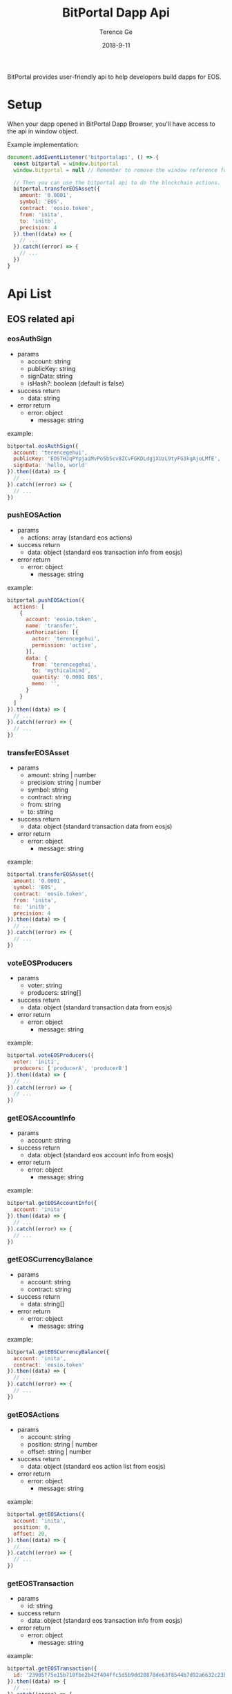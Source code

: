 #+TITLE: BitPortal Dapp Api
#+AUTHOR: Terence Ge
#+DATE: 2018-9-11

BitPortal provides user-friendly api to help developers build dapps for EOS.

* Setup
When your dapp opened in BitPortal Dapp Browser, you'll have access to the api in window object.

Example implementation:
#+BEGIN_SRC javascript
document.addEventListener('bitportalapi', () => {
  const bitportal = window.bitportal
  window.bitportal = null // Remember to remove the window reference for preventing other extensions using it.

  // Then you can use the bitportal api to do the blockchain actions.
  bitportal.transferEOSAsset({
    amount: '0.0001',
    symbol: 'EOS',
    contract: 'eosio.token',
    from: 'inita',
    to: 'initb',
    precision: 4
  }).then((data) => {
    // ...
  }).catch((error) => {
    // ...
  })
}
#+END_SRC

* Api List
** EOS related api
*** eosAuthSign
    + params
      - account: string
      - publicKey: string
      - signData: string
      - isHash?: boolean (default is false)
    + success return
      - data: string
    + error return
      - error: object
        - message: string
example:
#+BEGIN_SRC javascript
bitportal.eosAuthSign({
  account: 'terencegehui',
  publicKey: 'EOS7HJqPYpjaiMvPo5b5cv8ZCvFGKDLdgjXUzL9tyFG3kgAjoLMfE',
  signData: 'hello, world'
}).then((data) => {
  // ...
}).catch((error) => {
  // ...
})
#+END_SRC
*** pushEOSAction
    + params
      - actions: array (standard eos actions)
    + success return
      - data: object (standard eos transaction info from eosjs)
    + error return
      - error: object
        - message: string
example:
#+BEGIN_SRC javascript
bitportal.pushEOSAction({
  actions: [
    {
      account: 'eosio.token',
      name: 'transfer',
      authorization: [{
        actor: 'terencegehui',
        permission: 'active',
      }],
      data: {
        from: 'terencegehui',
        to: 'mythicalmind',
        quantity: '0.0001 EOS',
        memo: '',
      }
    }
  ]
}).then((data) => {
  // ...
}).catch((error) => {
  // ...
})
#+END_SRC
*** transferEOSAsset
    + params
      - amount: string | number
      - precision: string | number
      - symbol: string
      - contract: string
      - from: string
      - to: string
    + success return
      - data: object (standard transaction data from eosjs)
    + error return
      - error: object
        - message: string
example:
#+BEGIN_SRC javascript
bitportal.transferEOSAsset({
  amount: '0.0001',
  symbol: 'EOS',
  contract: 'eosio.token',
  from: 'inita',
  to: 'initb',
  precision: 4
}).then((data) => {
  // ...
}).catch((error) => {
  // ...
})
#+END_SRC
*** voteEOSProducers
    + params
      - voter: string
      - producers: string[]
    + success return
      - data: object (standard transaction data from eosjs)
    + error return
      - error: object
        - message: string
example:
#+BEGIN_SRC javascript
bitportal.voteEOSProducers({
  voter: 'init1',
  producers: ['producerA', 'producerB']
}).then((data) => {
  // ...
}).catch((error) => {
  // ...
})
#+END_SRC
*** getEOSAccountInfo
    + params
      - account: string
    + success return
      - data: object (standard eos account info from eosjs)
    + error return
      - error: object
        - message: string
example:
#+BEGIN_SRC javascript
bitportal.getEOSAccountInfo({
  account: 'inita'
}).then((data) => {
  // ...
}).catch((error) => {
  // ...
})
#+END_SRC
*** getEOSCurrencyBalance
    + params
      - account: string
      - contract: string
    + success return
      - data: string[]
    + error return
      - error: object
        - message: string
example:
#+BEGIN_SRC javascript
bitportal.getEOSCurrencyBalance({
  account: 'inita',
  contract: 'eosio.token'
}).then((data) => {
  // ...
}).catch((error) => {
  // ...
})
#+END_SRC
*** getEOSActions
    + params
      - account: string
      - position: string | number
      - offset: string | number
    + success return
      - data: object (standard eos action list from eosjs)
    + error return
      - error: object
        - message: string
example:
#+BEGIN_SRC javascript
bitportal.getEOSActions({
  account: 'inita',
  position: 0,
  offset: 20,
}).then((data) => {
  // ...
}).catch((error) => {
  // ...
})
#+END_SRC
*** getEOSTransaction
    + params
      - id: string
    + success return
      - data: object (standard eos transaction info from eosjs)
    + error return
      - error: object
        - message: string
example:
#+BEGIN_SRC javascript
bitportal.getEOSTransaction({
  id: '23905f75e15b710fbe2b42f404ffc5d5b9dd20878de63f8544b7d92a6632c23b',
}).then((data) => {
  // ...
}).catch((error) => {
  // ...
})
#+END_SRC
** BitPortal related api
*** getCurrentWallet
    + no params
    + success return
      - data: object
        - account: string
        - publicKey: string
        - permisssion: string
    + error return
      - error: object
        - message: string
example:
#+BEGIN_SRC javascript
bitportal.getCurrentWallet().then((data) => {
  // ...
}).catch((error) => {
  // ...
})
#+END_SRC
*** getAppInfo
    + no params
    + success return
      - data: object
        - name: string
        - platform: string
        - version: string
    + error return
      - error: object
        - message: string
example:
#+BEGIN_SRC javascript
bitportal.getAppInfo().then((data) => {
  // ...
}).catch((error) => {
  // ...
})
#+END_SRC

